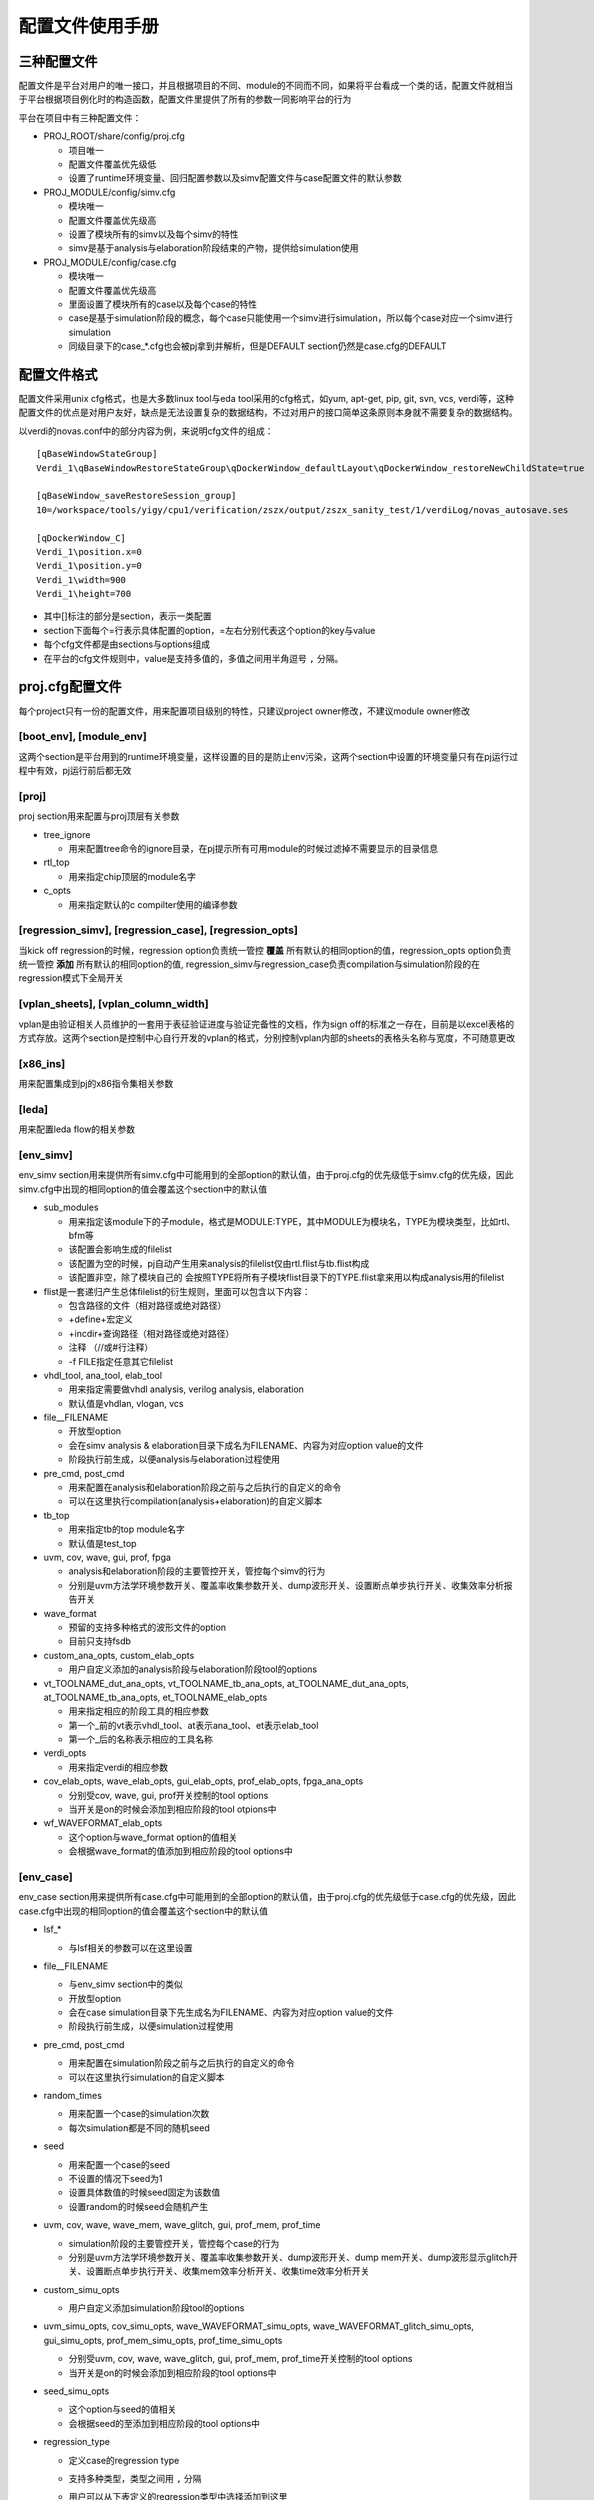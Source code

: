 .. _config:

配置文件使用手册
========================================

三种配置文件
----------------------------------------
配置文件是平台对用户的唯一接口，并且根据项目的不同、module的不同而不同，如果将平台看成一个类的话，配置文件就相当于平台根据项目例化时的构造函数，配置文件里提供了所有的参数一同影响平台的行为

平台在项目中有三种配置文件：

- PROJ_ROOT/share/config/proj.cfg

  + 项目唯一
  + 配置文件覆盖优先级低
  + 设置了runtime环境变量、回归配置参数以及simv配置文件与case配置文件的默认参数

- PROJ_MODULE/config/simv.cfg

  + 模块唯一
  + 配置文件覆盖优先级高
  + 设置了模块所有的simv以及每个simv的特性
  + simv是基于analysis与elaboration阶段结束的产物，提供给simulation使用

- PROJ_MODULE/config/case.cfg

  + 模块唯一
  + 配置文件覆盖优先级高
  + 里面设置了模块所有的case以及每个case的特性
  + case是基于simulation阶段的概念，每个case只能使用一个simv进行simulation，所以每个case对应一个simv进行simulation
  + 同级目录下的case_*.cfg也会被pj拿到并解析，但是DEFAULT section仍然是case.cfg的DEFAULT

配置文件格式
----------------------------------------
配置文件采用unix cfg格式，也是大多数linux tool与eda tool采用的cfg格式，如yum, apt-get, pip, git, svn, vcs, verdi等，这种配置文件的优点是对用户友好，缺点是无法设置复杂的数据结构，不过对用户的接口简单这条原则本身就不需要复杂的数据结构。

以verdi的novas.conf中的部分内容为例，来说明cfg文件的组成：
::

   [qBaseWindowStateGroup]
   Verdi_1\qBaseWindowRestoreStateGroup\qDockerWindow_defaultLayout\qDockerWindow_restoreNewChildState=true
   
   [qBaseWindow_saveRestoreSession_group]
   10=/workspace/tools/yigy/cpu1/verification/zszx/output/zszx_sanity_test/1/verdiLog/novas_autosave.ses
   
   [qDockerWindow_C]
   Verdi_1\position.x=0
   Verdi_1\position.y=0
   Verdi_1\width=900
   Verdi_1\height=700

- 其中[]标注的部分是section，表示一类配置
- section下面每个=行表示具体配置的option，=左右分别代表这个option的key与value
- 每个cfg文件都是由sections与options组成
- 在平台的cfg文件规则中，value是支持多值的，多值之间用半角逗号 ``,`` 分隔。

proj.cfg配置文件
----------------------------------------
每个project只有一份的配置文件，用来配置项目级别的特性，只建议project owner修改，不建议module owner修改

[boot_env], [module_env]
>>>>>>>>>>>>>>>>>>>>>>>>>>>>>>>>>>>>>>>>
这两个section是平台用到的runtime环境变量，这样设置的目的是防止env污染，这两个section中设置的环境变量只有在pj运行过程中有效，pj运行前后都无效

[proj]
>>>>>>>>>>>>>>>>>>>>>>>>>>>>>>>>>>>>>>>>
proj section用来配置与proj顶层有关参数

- tree_ignore

  + 用来配置tree命令的ignore目录，在pj提示所有可用module的时候过滤掉不需要显示的目录信息

- rtl_top

  + 用来指定chip顶层的module名字

- c_opts

  + 用来指定默认的c compilter使用的编译参数

[regression_simv], [regression_case], [regression_opts]
>>>>>>>>>>>>>>>>>>>>>>>>>>>>>>>>>>>>>>>>>>>>>>>>>>>>>>>>>>>>>>>>>>>>>>>>>>>>>>>>
当kick off regression的时候，regression option负责统一管控 **覆盖** 所有默认的相同option的值，regression_opts option负责统一管控 **添加** 所有默认的相同option的值, regression_simv与regression_case负责compilation与simulation阶段的在regression模式下全局开关

[vplan_sheets], [vplan_column_width]
>>>>>>>>>>>>>>>>>>>>>>>>>>>>>>>>>>>>>>>>
vplan是由验证相关人员维护的一套用于表征验证进度与验证完备性的文档，作为sign off的标准之一存在，目前是以excel表格的方式存放。这两个section是控制中心自行开发的vplan的格式，分别控制vplan内部的sheets的表格头名称与宽度，不可随意更改

[x86_ins]
>>>>>>>>>>>>>>>>>>>>>>>>>>>>>>>>>>>>>>>>
用来配置集成到pj的x86指令集相关参数

[leda]
>>>>>>>>>>>>>>>>>>>>>>>>>>>>>>>>>>>>>>>>
用来配置leda flow的相关参数

[env_simv]
>>>>>>>>>>>>>>>>>>>>>>>>>>>>>>>>>>>>>>>>
env_simv section用来提供所有simv.cfg中可能用到的全部option的默认值，由于proj.cfg的优先级低于simv.cfg的优先级，因此simv.cfg中出现的相同option的值会覆盖这个section中的默认值

- sub_modules

  + 用来指定该module下的子module，格式是MODULE:TYPE，其中MODULE为模块名，TYPE为模块类型，比如rtl、bfm等
  + 该配置会影响生成的filelist
  + 该配置为空的时候，pj自动产生用来analysis的filelist仅由rtl.flist与tb.flist构成
  + 该配置非空，除了模块自己的 会按照TYPE将所有子模块flist目录下的TYPE.flist拿来用以构成analysis用的filelist

- flist是一套递归产生总体filelist的衍生规则，里面可以包含以下内容：

  + 包含路径的文件（相对路径或绝对路径）
  + +define+宏定义
  + +incdir+查询路径（相对路径或绝对路径）
  + 注释 （//或#行注释）
  + -f FILE指定任意其它filelist

- vhdl_tool, ana_tool, elab_tool

  + 用来指定需要做vhdl analysis, verilog analysis, elaboration
  + 默认值是vhdlan, vlogan, vcs

- file__FILENAME

  + 开放型option
  + 会在simv analysis & elaboration目录下成名为FILENAME、内容为对应option value的文件
  + 阶段执行前生成，以便analysis与elaboration过程使用

- pre_cmd, post_cmd

  + 用来配置在analysis和elaboration阶段之前与之后执行的自定义的命令
  + 可以在这里执行compilation(analysis+elaboration)的自定义脚本

- tb_top

  + 用来指定tb的top module名字
  + 默认值是test_top

- uvm, cov, wave, gui, prof, fpga

  + analysis和elaboration阶段的主要管控开关，管控每个simv的行为
  + 分别是uvm方法学环境参数开关、覆盖率收集参数开关、dump波形开关、设置断点单步执行开关、收集效率分析报告开关

- wave_format

  + 预留的支持多种格式的波形文件的option
  + 目前只支持fsdb

- custom_ana_opts, custom_elab_opts

  + 用户自定义添加的analysis阶段与elaboration阶段tool的options

- vt_TOOLNAME_dut_ana_opts, vt_TOOLNAME_tb_ana_opts, at_TOOLNAME_dut_ana_opts, at_TOOLNAME_tb_ana_opts, et_TOOLNAME_elab_opts

  + 用来指定相应的阶段工具的相应参数
  + 第一个_前的vt表示vhdl_tool、at表示ana_tool、et表示elab_tool
  + 第一个_后的名称表示相应的工具名称

- verdi_opts

  + 用来指定verdi的相应参数

- cov_elab_opts, wave_elab_opts, gui_elab_opts, prof_elab_opts, fpga_ana_opts

  + 分别受cov, wave, gui, prof开关控制的tool options
  + 当开关是on的时候会添加到相应阶段的tool otpions中

- wf_WAVEFORMAT_elab_opts

  + 这个option与wave_format option的值相关
  + 会根据wave_format的值添加到相应阶段的tool options中

[env_case]
>>>>>>>>>>>>>>>>>>>>>>>>>>>>>>>>>>>>>>>>
env_case section用来提供所有case.cfg中可能用到的全部option的默认值，由于proj.cfg的优先级低于case.cfg的优先级，因此case.cfg中出现的相同option的值会覆盖这个section中的默认值

- lsf_*

  + 与lsf相关的参数可以在这里设置

- file__FILENAME

  + 与env_simv section中的类似
  + 开放型option
  + 会在case simulation目录下先生成名为FILENAME、内容为对应option value的文件
  + 阶段执行前生成，以便simulation过程使用

- pre_cmd, post_cmd

  + 用来配置在simulation阶段之前与之后执行的自定义的命令
  + 可以在这里执行simulation的自定义脚本

- random_times

  + 用来配置一个case的simulation次数
  + 每次simulation都是不同的随机seed

- seed

  + 用来配置一个case的seed
  + 不设置的情况下seed为1
  + 设置具体数值的时候seed固定为该数值
  + 设置random的时候seed会随机产生

- uvm, cov, wave, wave_mem, wave_glitch, gui, prof_mem, prof_time

  + simulation阶段的主要管控开关，管控每个case的行为
  + 分别是uvm方法学环境参数开关、覆盖率收集参数开关、dump波形开关、dump mem开关、dump波形显示glitch开关、设置断点单步执行开关、收集mem效率分析开关、收集time效率分析开关

- custom_simu_opts

  + 用户自定义添加simulation阶段tool的options

- uvm_simu_opts, cov_simu_opts, wave_WAVEFORMAT_simu_opts, wave_WAVEFORMAT_glitch_simu_opts, gui_simu_opts, prof_mem_simu_opts, prof_time_simu_opts

  + 分别受uvm, cov, wave, wave_glitch, gui, prof_mem, prof_time开关控制的tool options
  + 当开关是on的时候会添加到相应阶段的tool options中

- seed_simu_opts

  + 这个option与seed的值相关
  + 会根据seed的至添加到相应阶段的tool options中

- regression_type

  + 定义case的regression type
  + 支持多种类型，类型之间用 ``,`` 分隔
  + 用户可以从下表定义的regression类型中选择添加到这里

    ======= ===============================================
    类型     周期描述
    ======= ===============================================
    sanity  用来检验基本功能是否正确，通常在rtl改动之后需要kick off
    nightly 每晚kick off
    weekly  每周kick off
    all     内置类型，无需用户填写，包括module的所有case
    ======= ===============================================

- pass_string, fail_string, ignore_string

  + log解析过程中判断该case是否pass的用户自定义string
  + 在平台log parser中有一些内置好的string，通常情况下log parser都会做出正确的判断，如果用户需要改变log parser的行为，可以在这里更改
  + 每种string都可以写多种，用 ``,`` 分隔

log parser解析原理是：

- 对log按行解析
- 检测到ignore_string，跳过该行
- 检测到fail_string，该case是fail
- 检测到case没有结束，该case是pending
- log所有行没有fail_string，检测到pass string，该case是pass
- log所有行没有fail_string，没有检测到pass string，该case是unknown
- 对于uvm的case不需要pass_string，检测到没有UVM_ERROR与UVM_FATAL，而且case正常结束，该case是pass

- vplan_desc, vplan_owner, vplan_priority

  + 对应vplan中test_case那张sheet的相应case的描述部分
  + 分别反标case的description, owner, priority

simv.cfg配置文件
----------------------------------------
每个module只有一份的配置文件，用来配置模块级别在analyasis与elaboration阶段的特性，里面记录了该module的全部simv，每个section就是一个simv，每个simv都有自己一套独立的analysis与elaboration结果，module owner负责修改

[DEFAULT]
>>>>>>>>>>>>>>>>>>>>>>>>>>>>>>>>>>>>>>>>
无论在cfg文件中是否写出来，每个cfg文件都会有一个DEFAULT section，该section的作用是提供所有其它section的默认值

simv所有的option的默认值在proj.cfg的env_simv section里面都已经提供，但是proj.cfg是整个project层面的默认值，不允许module owner修改，所以DEFAULT这个section的目的就在于提供给module owner一个module层面的可以异于project层面的默认值

[SIMV_NAME]
>>>>>>>>>>>>>>>>>>>>>>>>>>>>>>>>>>>>>>>>
除了DEFAULT section之外，其他每个section就是一个simv，用户可以自己定义simv name，可以在这个simv section下面定制该simv个性化的options

simv section, DEFAULT section, proj.cfg env_simv section这三个section中可选的option是一致的，proj.cfg env_simv section是一个全集，提供所有option的默认值，它们的优先级是simv section > DEFAULT section > proj.cfg env_simv section

以下面一个simv.cfg为例来说明用法：
::

   # this config is used for simv level, 2nd entry (analysis and elaboration stage)
   [DEFAULT]
   ### simv default pre/post cmd in analysis and elaboration
   pre_cmd =
   post_cmd =
   
   ### simv default TB top
   tb_top = module_tb
   
   ### simv default flow control switches
   uvm = on
   cov = off
   wave = off
   gui = off
   prof = off
   
   ### simv default analysis and elaboration options
   custom_ana_opts =
   custom_elab_opts =
   
   [cov_simv]
   cov = on
   
   [dump_simv]
   wave = on

- DEFAULT section可以列出感兴趣的管控全部simvs的options，options全集在proj.cfg文件的env_simv section中
- 该模块的tb_top叫module_tb，异于默认的test_top，同时所有的simv在elaboration阶段都用module_tb，所以需要在DEFAULT section修改
- analysis与elaboration两个阶段的管控开关列在这里，只是给自己一个提示，方便修改，上面都是proj.cfg的默认值
- custom_ana_opts与custom_elab_opts也是为了方便修改列在这里
- 该模块一共有三个simv：DEFAULT, cov_simv, dump_simv，所以该模块会有三套编译结果
- cov_simv里cov设置为on，虽然DEFAULT是off，但是因为优先级的原因cov_simv里面cov = on，没有列出来的option与DEFAULT section一致，DEFAULT section里没有列出来的option与proj.cfg env_simv section一致

case.cfg配置文件
----------------------------------------
每个module只有一份的配置文件，用来配置模块级别在simulation阶段的特性，里面记录了该module的全部case，除了DEFAULT以外，每个section就是一个simv，每个simv都有自己一套独立的simulation结果，module owner负责修改

[DEFAULT]
>>>>>>>>>>>>>>>>>>>>>>>>>>>>>>>>>>>>>>>>
无论在cfg文件中是否写出来，每个cfg文件都会有一个DEFAULT section，该section的作用是提供所有其它section的默认值

case所有的option的默认值在proj.cfg的env_case section里面都已经提供，但是proj.cfg是整个project层面的默认值，不允许module owner修改，所以DEFAULT这个section的目的就在于提供给module owner一个case层面的可以异于project层面的默认值

[CASE_NAME]
>>>>>>>>>>>>>>>>>>>>>>>>>>>>>>>>>>>>>>>>
除了DEFAULT section之外，其他每个section就是一个case，用户需要在这里列出所有的case，同时可以在case section下面定制该case个性化的options

case section, DEFAULT section, proj.cfg env_case section这三个section中可选的option是一致的，proj.cfg env_case section是一个全集，提供所有option的默认值，它们的优先级是case section > DEFAULT section > proj.cfg env_case section

以下面一个case.cfg为例来说明用法：
::

   # this config is used for case level, 2nd entry (simulation stage)
   [DEFAULT]
   ### case default pre/post cmd in simulation
   pre_cmd =
   post_cmd =
   
   ### case default simulation random times (No.)
   random_times =
   
   ### case default seed (random/No.)
   seed =
   
   ### case default flow control switches
   uvm = on
   cov = off
   wave = off
   wave_mem = off
   wave_glitch = off
   run_gui = off
   prof_mem = off
   prof_time = off

   ### case default tools simulation options
   custom_simu_opts =
   
   ### case default regression type
   regression_type =
   
   [module__sanity_test]
   regression_type = sanity
   [module__direct_test]
   regression_type = nightly, weekly
   simv = dump_simv
   wave = on
   wave_glitch = on
   [module__random_test]
   regression_type = nightly, weekly
   simv = cov_simv
   random_times = 10
   [module__random_test2]
   regression_type = weekly
   seed = 12345

- DEFAULT section可以列出感兴趣的管控全部case的options，options全集在proj.cfg文件的env_case section中
- 该模块的没有使用全局管控的options开关，DEFAULT里面都是proj.cfg env_case section里的默认值
- 该模块一共有4个case：module__sanity_test, module__direct_test, module__random_test, module__random_test2
- module__sanity_test

  + regression类型是sanity
  + 没有指定simv就属于DEFAULT simv，会使用DEFAULT simv进行simulation

- module__direct_test

  + regression类型既是nightly，又是weekly
  + 属于simv.cfg的dump_simv，使用dump_simv生成的simv进行simulation
  + 该case会dump波形，并且dump的波形会打开glitch

- module_random_test

  + regression类型既是nightly，又是weekly
  + 属于simv.cfg的cov_simv，使用cov_simv生成的simv进行simulation
  + kick off 10次random的simulation，每次都使用不同的random seed

- module_random_test2

  + regression类型是weekly
  + 使用12345的seed kick off 1次simulation

利用平台runner(pj)工作
----------------------------------------
project owner配置好proj.cfg，module owner配置好simv.cfg和case.cfg之后，来利用pj开始工作吧，具体说明请参考 :ref:`runner`
